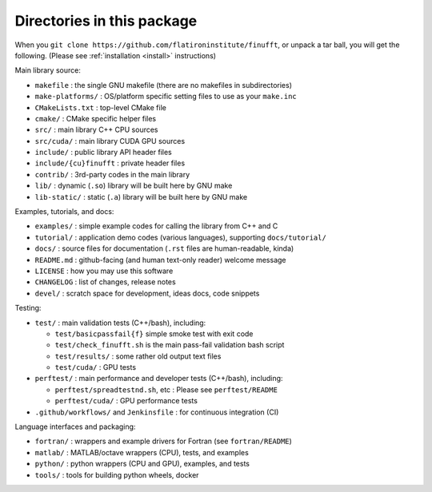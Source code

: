Directories in this package
===========================

When you ``git clone https://github.com/flatironinstitute/finufft``, or unpack
a tar ball, you will get the following. (Please see :ref:`installation <install>` instructions)

Main library source:

- ``makefile`` : the single GNU makefile (there are no makefiles in subdirectories)
- ``make-platforms/`` : OS/platform specific setting files to use as your ``make.inc``
- ``CMakeLists.txt`` : top-level CMake file
- ``cmake/`` : CMake specific helper files
- ``src/`` : main library C++ CPU sources
- ``src/cuda/`` : main library CUDA GPU sources
- ``include/`` : public library API header files
- ``include/{cu}finufft`` : private header files
- ``contrib/`` : 3rd-party codes in the main library
- ``lib/`` : dynamic (``.so``) library will be built here by GNU make
- ``lib-static/`` : static (``.a``) library will be built here by GNU make

Examples, tutorials, and docs:

- ``examples/`` : simple example codes for calling the library from C++ and C
- ``tutorial/`` : application demo codes (various languages), supporting ``docs/tutorial/``
- ``docs/`` : source files for documentation (``.rst`` files are human-readable, kinda)
- ``README.md`` : github-facing (and human text-only reader) welcome message
- ``LICENSE`` : how you may use this software
- ``CHANGELOG`` : list of changes, release notes
- ``devel/`` : scratch space for development, ideas docs, code snippets

Testing:

- ``test/`` : main validation tests (C++/bash), including:

  - ``test/basicpassfail{f}`` simple smoke test with exit code
  - ``test/check_finufft.sh`` is the main pass-fail validation bash script
  - ``test/results/`` : some rather old output text files
  - ``test/cuda/`` : GPU tests

- ``perftest/`` : main performance and developer tests (C++/bash), including:

  - ``perftest/spreadtestnd.sh``, etc : Please see ``perftest/README``
  - ``perftest/cuda/`` : GPU performance tests

- ``.github/workflows/`` and ``Jenkinsfile`` : for continuous integration (CI)

Language interfaces and packaging:

- ``fortran/`` : wrappers and example drivers for Fortran (see ``fortran/README``)
- ``matlab/`` : MATLAB/octave wrappers (CPU), tests, and examples
- ``python/`` : python wrappers (CPU and GPU), examples, and tests
- ``tools/`` : tools for building python wheels, docker
